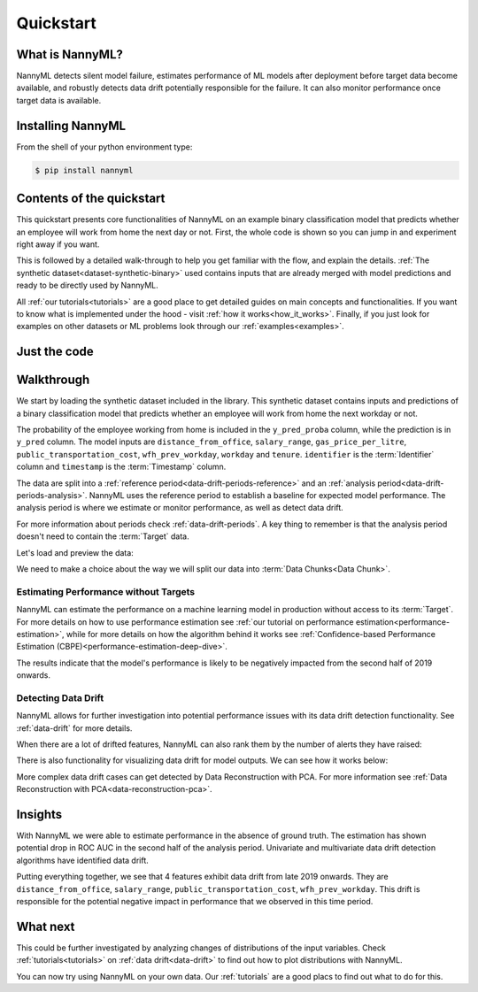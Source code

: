 .. _quick-start:

=================
Quickstart
=================

----------------
What is NannyML?
----------------

NannyML detects silent model failure, estimates performance of ML models after deployment
before target data become available, and robustly detects data drift potentially responsible for the failure.
It can also monitor performance once target data is available.


------------------
Installing NannyML
------------------

From the shell of your python environment type:

.. code-block:: bash

    $ pip install nannyml


--------------------------
Contents of the quickstart
--------------------------


This quickstart presents core functionalities of NannyML on an example binary classification model
that predicts whether an employee will work from home the next day or not. First, the whole code is shown
so you can jump in and experiment right away if you want.

This is followed by a detailed walk-through to help you get familiar with the flow, and explain the details.
:ref:`The synthetic dataset<dataset-synthetic-binary>` used contains inputs that are already merged with model
predictions and ready to be directly used by NannyML.

All :ref:`our tutorials<tutorials>` are a good place to get detailed guides on main
concepts and functionalities. If you want to know what is implemented under the hood -
visit :ref:`how it works<how_it_works>`. Finally, if you just look for examples
on other datasets or ML problems look through our :ref:`examples<examples>`.


-------------
Just the code
-------------

.. nbimport::
    :path: ./example_notebooks/Quickstart.ipynb
    :cells: 1 4 5 7 9 11 13

.. _walk_through_the_quickstart:

-----------
Walkthrough
-----------

We start by loading the synthetic dataset included in the library. This synthetic dataset
contains inputs and predictions of a binary classification model that predicts whether an employee will
work from home the next workday or not.

The probability of the employee working from home is included in the ``y_pred_proba`` column, while the
prediction is in ``y_pred`` column. The model inputs are ``distance_from_office``, ``salary_range``,
``gas_price_per_litre``, ``public_transportation_cost``, ``wfh_prev_workday``, ``workday`` and ``tenure``.
``identifier`` is the :term:`Identifier` column and ``timestamp`` is the :term:`Timestamp` column.

The data are split into a :ref:`reference period<data-drift-periods-reference>` and an
:ref:`analysis period<data-drift-periods-analysis>`. NannyML uses the reference period to
establish a baseline for expected model performance. The analysis period is where we estimate or
monitor performance, as well as detect data drift.

For more information about periods check :ref:`data-drift-periods`. A key thing to remember is that
the analysis period doesn't need to contain the :term:`Target` data.

Let's load and preview the data:

.. nbimport::
    :path: ./example_notebooks/Quickstart.ipynb
    :cells: 1

.. nbtable::
    :path: ./example_notebooks/Quickstart.ipynb
    :cell: 2


.. nbtable::
    :path: ./example_notebooks/Quickstart.ipynb
    :cell: 3


We need to make a choice about the way we will split our data into :term:`Data Chunks<Data Chunk>`.

.. nbimport::
    :path: ./example_notebooks/Quickstart.ipynb
    :cells: 4

Estimating Performance without Targets
======================================

NannyML can estimate the performance on a machine learning model in production
without access to its :term:`Target`. For more details on how to use performance estimation see
:ref:`our tutorial on performance estimation<performance-estimation>`,
while for more details on how the algorithm behind it works see
:ref:`Confidence-based Performance Estimation (CBPE)<performance-estimation-deep-dive>`.

.. nbimport::
    :path: ./example_notebooks/Quickstart.ipynb
    :cells: 5

.. image:: ./_static/quick-start-perf-est.svg

The results indicate that the model's performance is likely to be negatively impacted from the second half of 2019
onwards.

Detecting Data Drift
====================

NannyML allows for further investigation into potential performance issues with its data drift detection
functionality. See :ref:`data-drift` for more details.

.. nbimport::
    :path: ./example_notebooks/Quickstart.ipynb
    :cells: 7

.. image:: ./_static/quick-start-drift-distance_from_office.svg

.. image:: ./_static/quick-start-drift-gas_price_per_litre.svg

.. image:: ./_static/quick-start-drift-tenure.svg

.. image:: ./_static/quick-start-drift-wfh_prev_workday.svg

.. image:: ./_static/quick-start-drift-workday.svg

.. image:: ./_static/quick-start-drift-public_transportation_cost.svg

.. image:: ./_static/quick-start-drift-salary_range.svg

When there are a lot of drifted features, NannyML can also rank them by the number of alerts they have raised:

.. nbimport::
    :path: ./example_notebooks/Quickstart.ipynb
    :cells: 9

.. nbtable::
    :path: ./example_notebooks/Quickstart.ipynb
    :cell: 10


There is also functionality for visualizing data drift for model outputs. We can see how it works below:

.. nbimport::
    :path: ./example_notebooks/Quickstart.ipynb
    :cells: 11

.. image:: ./_static/quick-start-score-drift.svg

More complex data drift cases can get detected by Data Reconstruction with PCA. For more information
see :ref:`Data Reconstruction with PCA<data-reconstruction-pca>`.


.. nbimport::
    :path: ./example_notebooks/Quickstart.ipynb
    :cells: 13

.. image:: ./_static/quick-start-drift-multivariate.svg

-----------------------
Insights
-----------------------

With NannyML we were able to estimate performance in the absence of ground truth. The estimation has shown
potential drop in ROC AUC in the second half of the analysis period. Univariate and multivariate
data drift detection algorithms have identified data drift.

Putting everything together, we see that 4 features exhibit data drift from late 2019 onwards. They are
``distance_from_office``, ``salary_range``, ``public_transportation_cost``, ``wfh_prev_workday``.
This drift is responsible for the potential negative impact in performance that we observed in this time period.

-----------------------
What next
-----------------------

This could be further investigated by analyzing changes of distributions of the input variables. Check
:ref:`tutorials<tutorials>` on :ref:`data drift<data-drift>` to find out how to plot distributions with NannyML.

You can now try using NannyML on your own data. Our :ref:`tutorials` are a good placs to find out what to do for this.
